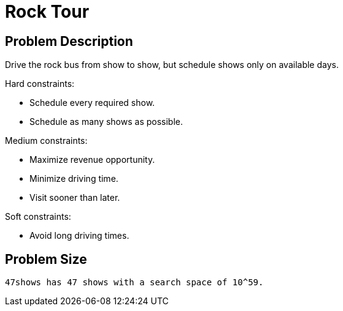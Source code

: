 [[rockTour]]
= Rock Tour
:imagesdir: ../..


[[rockTourProblemDescription]]
== Problem Description

Drive the rock bus from show to show, but schedule shows only on available days.

Hard constraints:

* Schedule every required show.
* Schedule as many shows as possible.

Medium constraints:

* Maximize revenue opportunity.
* Minimize driving time.
* Visit sooner than later.

Soft constraints:

* Avoid long driving times.


[[rockTourProblemSize]]
== Problem Size

[source,options="nowrap"]
----
47shows has 47 shows with a search space of 10^59.
----
